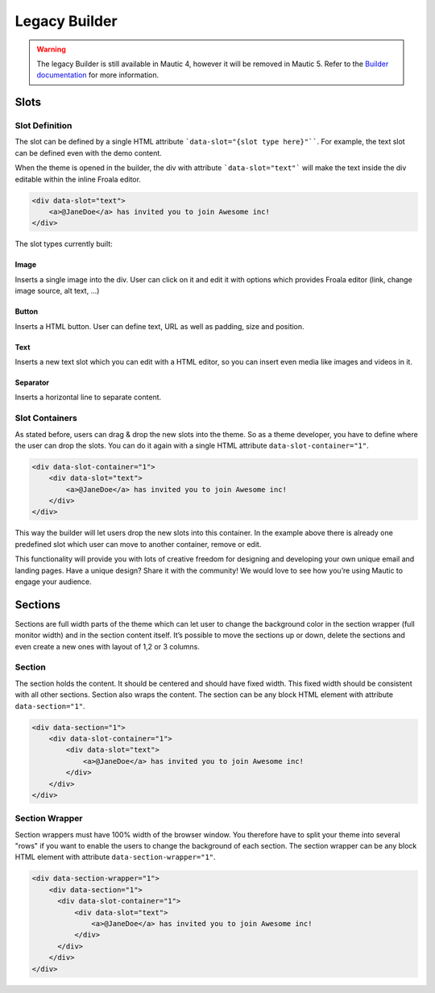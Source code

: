 Legacy Builder
==========================================================

.. Warning:: The legacy Builder is still available in Mautic 4, however it will be removed in Mautic 5. Refer to the `Builder documentation <https://docs.mautic.org/en/builders>`__ for more information.

Slots
-----

Slot Definition
^^^^^^^^^^^^^^^

The slot can be defined by a single HTML attribute ```data-slot="{slot type here}"````. For example, the text slot can be defined even with the demo content.

When the theme is opened in the builder, the div with attribute ```data-slot="text"``` will make the text inside the div editable within the inline Froala editor.

.. code-block:: html

    <div data-slot="text">
        <a>@JaneDoe</a> has invited you to join Awesome inc!
    </div>

The slot types currently built:

Image
"""""
Inserts a single image into the div. User can click on it and edit it with options which provides Froala editor (link, change image source, alt text, ...)

Button
""""""
Inserts a HTML button. User can define text, URL as well as padding, size and position.

Text
""""
Inserts a new text slot which you can edit with a HTML editor, so you can insert even media like images and videos in it.

Separator
"""""""""
Inserts a horizontal line to separate content.

Slot Containers
^^^^^^^^^^^^^^^
As stated before, users can drag & drop the new slots into the theme. So as a theme developer, you have to define where the user can drop the slots. You can do it again with a single HTML attribute ``data-slot-container="1"``.

.. code-block:: html

    <div data-slot-container="1">
        <div data-slot="text">
            <a>@JaneDoe</a> has invited you to join Awesome inc!
        </div>
    </div>

This way the builder will let users drop the new slots into this container. In the example above there is already one predefined slot which user can move to another container, remove or edit.

This functionality will provide you with lots of creative freedom for designing and developing your own unique email and landing pages. Have a unique design? Share it with the community! We would love to see how you’re using Mautic to engage your audience.

Sections
---------

Sections are full width parts of the theme which can let user to change the background color in the section wrapper (full monitor width) and in the section content itself. It’s possible to move the sections up or down, delete the sections and even create a new ones with layout of 1,2 or 3 columns.

Section
^^^^^^^

The section holds the content. It should be centered and should have fixed width. This fixed width should be consistent with all other sections. Section also wraps the content. The section can be any block HTML element with attribute ``data-section="1"``.

.. code-block:: html

    <div data-section="1">
        <div data-slot-container="1">
            <div data-slot="text">
                <a>@JaneDoe</a> has invited you to join Awesome inc!
            </div>
        </div>
    </div>

Section Wrapper
^^^^^^^

Section wrappers must have 100% width of the browser window. You therefore have to split your theme into several "rows" if you want to enable the users to change the background of each section. The section wrapper can be any block HTML element with attribute ``data-section-wrapper="1"``.

.. code-block:: html

    <div data-section-wrapper="1">
        <div data-section="1">
          <div data-slot-container="1">
              <div data-slot="text">
                  <a>@JaneDoe</a> has invited you to join Awesome inc!
              </div>
          </div>
        </div>
    </div>
